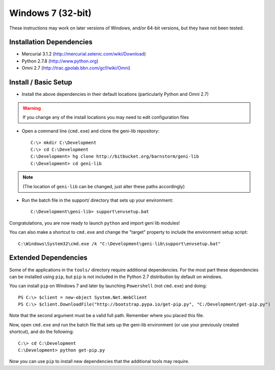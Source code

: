Windows 7 (32-bit)
==================

These instructions may work on later versions of Windows, and/or 64-bit versions, but they have not been tested.

=========================
Installation Dependencies
=========================

* Mercurial 3.1.2 (http://mercurial.selenic.com/wiki/Download)
* Python 2.7.8 (http://www.python.org)
* Omni 2.7 (http://trac.gpolab.bbn.com/gcf/wiki/Omni)

=====================
Install / Basic Setup
=====================

* Install the above dependencies in their default locations (particularly Python and Omni 2.7)

.. warning::
  If you change any of the install locations you may need to edit configuration files

* Open a command line (``cmd.exe``) and clone the geni-lib repository::

   C:\> mkdir C:\Development
   C:\> cd C:\Development
   C:\Development> hg clone http://bitbucket.org/barnstorm/geni-lib
   C:\Development> cd geni-lib

.. note::
  (The location of ``geni-lib`` can be changed, just alter these paths accordingly)

* Run the batch file in the support/ directory that sets up your environment::

   C:\Development\geni-lib> support\envsetup.bat

Congratulations, you are now ready to launch ``python`` and import geni lib modules!

You can also make a shortcut to ``cmd.exe`` and change the "target" property to
include the environment setup script::

  C:\Windows\System32\cmd.exe /k "C:\Development\geni-lib\support\envsetup.bat"


=====================
Extended Dependencies
=====================

Some of the applications in the ``tools/`` directory require additional dependencies.  For the most part
these dependencies can be installed using ``pip``, but ``pip`` is not included in the Python 2.7
distribution by default on windows.

You can install ``pip`` on Windows 7 and later by launching ``Powershell`` (not ``cmd.exe``) and doing::

  PS C:\> $client = new-object System.Net.WebClient
  PS C:\> $client.DownloadFile("http://bootstrap.pypa.io/get-pip.py", "C:/Development/get-pip.py")

Note that the second argument must be a valid full path.  Remember where you placed this file.

Now, open ``cmd.exe`` and run the batch file that sets up the geni-lib environment (or use your previously
created shortcut), and do the following::

  C:\> cd C:\Development
  C:\Development> python get-pip.py

Now you can use ``pip`` to install new dependencies that the additional tools may require.
